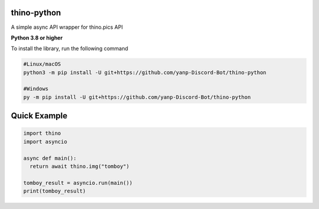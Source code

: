 thino-python
-------------
A simple async API wrapper for thino.pics API


**Python 3.8 or higher**

To install the library, run the following command

.. code:: sh

  #Linux/macOS
  python3 -m pip install -U git+https://github.com/yanp-Discord-Bot/thino-python
  
  #Windows
  py -m pip install -U git+https://github.com/yanp-Discord-Bot/thino-python
  
Quick Example
-------------
  
.. code:: py
  
  import thino
  import asyncio
  
  async def main():
    return await thino.img("tomboy")

  tomboy_result = asyncio.run(main())
  print(tomboy_result)
